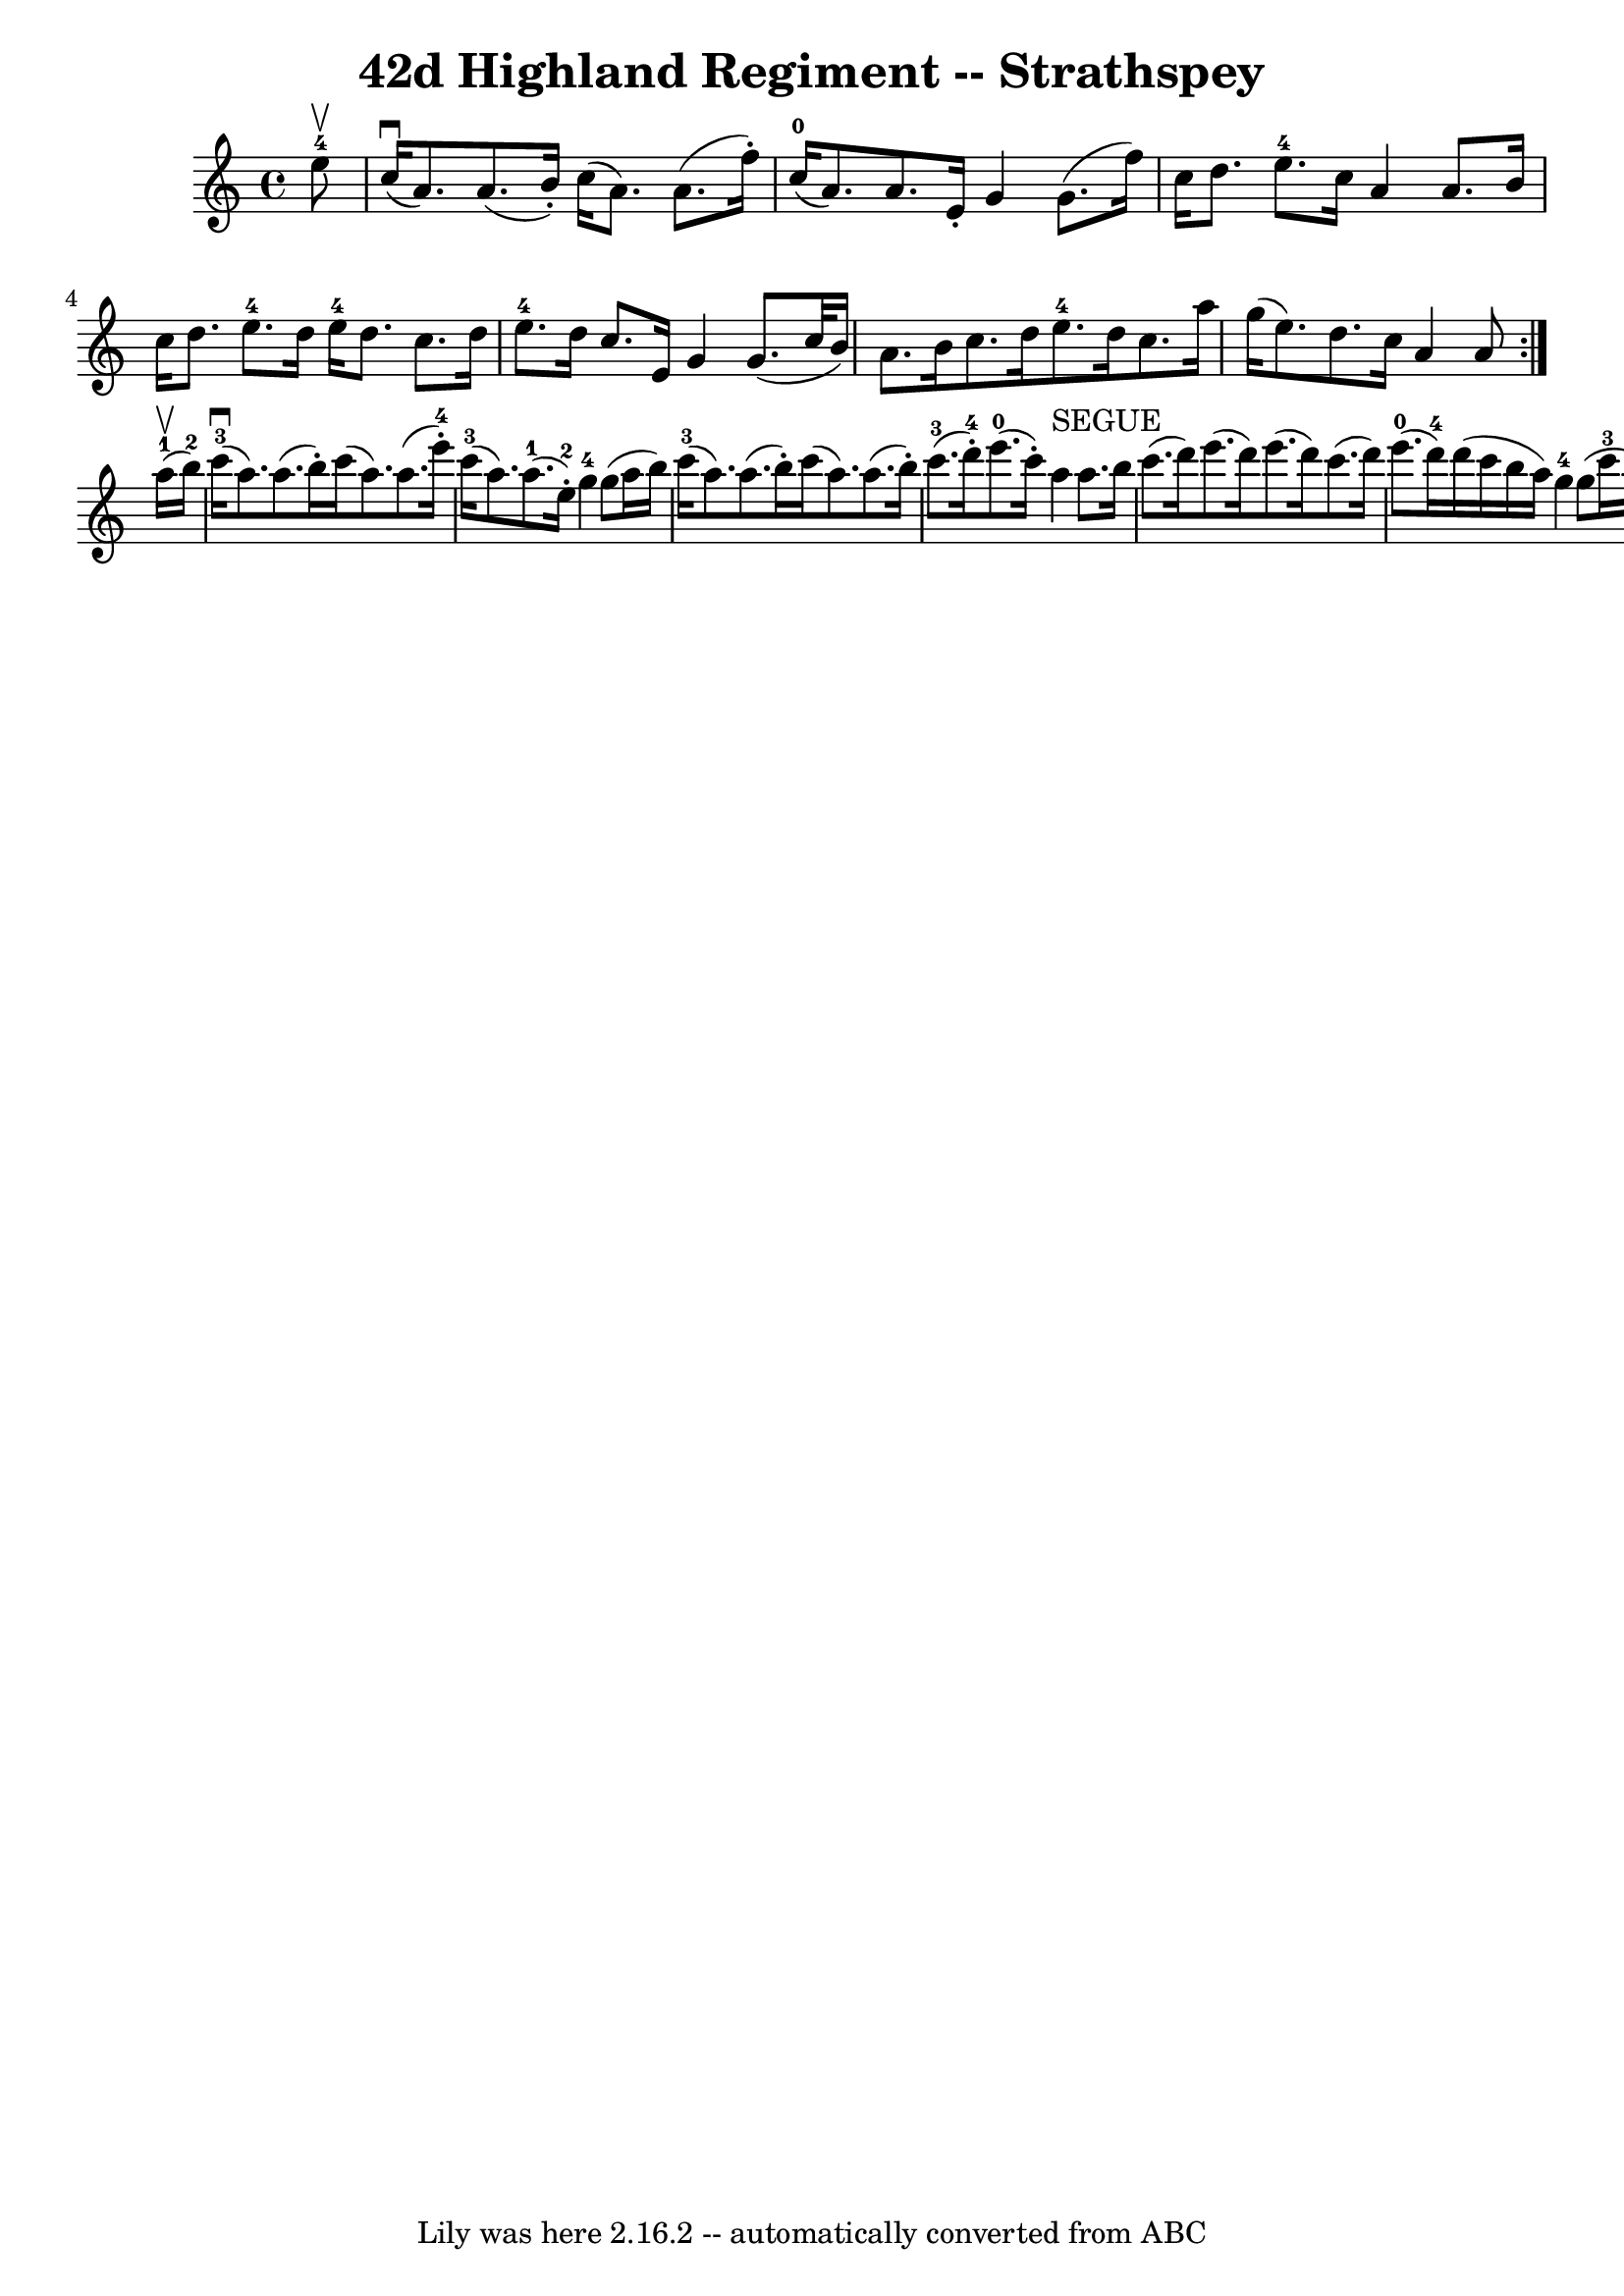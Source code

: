 \version "2.16.2"
\header {
	book = "Ryan's Mammoth Collection"
	crossRefNumber = "1"
	footnotes = "\\\\161 962"
	tagline = "Lily was here 2.16.2 -- automatically converted from ABC"
	title = "42d Highland Regiment -- Strathspey"
}
voicedefault =  {

\repeat volta 2 {
 \override Staff.TimeSignature #'style = #'C
 \time 4/4
 \key a \minor
 \partial 8
 e''8-4^\upbow |
 c''16[ ^\downbow(a'8.  )   a'8. (   b'16 -. )]   c''16 (   a'8.  )   a'8. (   f''16 -. ) |
 c''16-0[(   a'8.  )   a'8.  e'16-.] g'4    g'8.(    f''16)    |
 c''16    d''8.    e''8.-4   c''16 a'4    a'8.    b'16    |
 c''16    d''8.    e''8.-4   d''16 e''16-4   d''8.    c''8.    d''16    |
 e''8.-4   d''16 c''8.    e'16    g'4    g'8. (   c''32    b'16  )   |
 a'8.    b'16  c''8.    d''16      e''8.-4   d''16    c''8.    a''16    |
 g''16(   e''8.  )   d''8.    c''16    a'4    a'8  }       a''16-1^\upbow(b''16-2 ) |
 c'''16-3(^\downbow   a''8.  )   a''8. (b''16 -. )   c'''16 (   a''8.  )   a''8. (   e'''16-4-. )   |
 c'''16-3(   a''8.  )     a''8.-1(   e''16-2-. )     g''4-4 g''8 (   a''16    b''16  )   |
c'''16-3(   a''8.  )   a''8. (  b''16 -. )   c'''16 (   a''8.  )   a''8. (   b''16 -. )   |
c'''8.-3(   d'''16-4-. )     e'''8.-0(   c'''16 -. )     a''4
^"SEGUE"   a''8.    b''16    |
     c'''8. (   d'''16  )   e'''8. (
d'''16  )   e'''8. (   d'''16  )   c'''8. (   d'''16  )   |

e'''8.-0(   d'''16-4 )   d'''16 (   c'''16    b''16    a''16  )
g''4-4   g''8 (   c'''16-3   b''16-2 )   |
       a''8.-1(
b''16-2 )     c'''8.-3(   d'''16-4 )     e'''8.-0(   c'''16-3
)     d'''8.-4(   e'''16-0 )   |
     c'''8. (   a''16  )
b''8.-2(   gis''16-4 )     a''4-1     a''16 ^"SEGUE"   b''8.
|
     c'''16 (   a''8.  )   a''8.    b''16    c'''16 (   a''8.  )
a''8.    e'''16    |
   c'''8.    a''16    a''16 (   g''16    f''16
e''16  )   g''4    g''8 (   a''16    b''16  )   |
     c'''16 (   a''8.
 )   a''8.    b''16    c'''16 (   a''8.  )   a''8 (   e''16    gis''16  )
|
       a''8.-0(   e''16-2 )     g''8.-4(   b'16-1 )
a'4-0   a'8.    b'16  |
     c''8.    d''16    e''8.    g''16
e''8.-4   d''16    c''8.    d''16    |
     e''8.-4   d''16
c''8.    e'16    g'4    g'8 (   c''16    b'16  )   |
     a'8.    b'16
 c''8.    d''16      e''8.-4   d''16    e''8.    a''16    |
   g''16 (
  e''8.  )   d''8.    c''16    a'4    a'8    \bar "|."
}

\score{
    <<

	\context Staff="default"
	{
	    \voicedefault
	}

    >>
	\layout {
	}
	\midi {}
}
